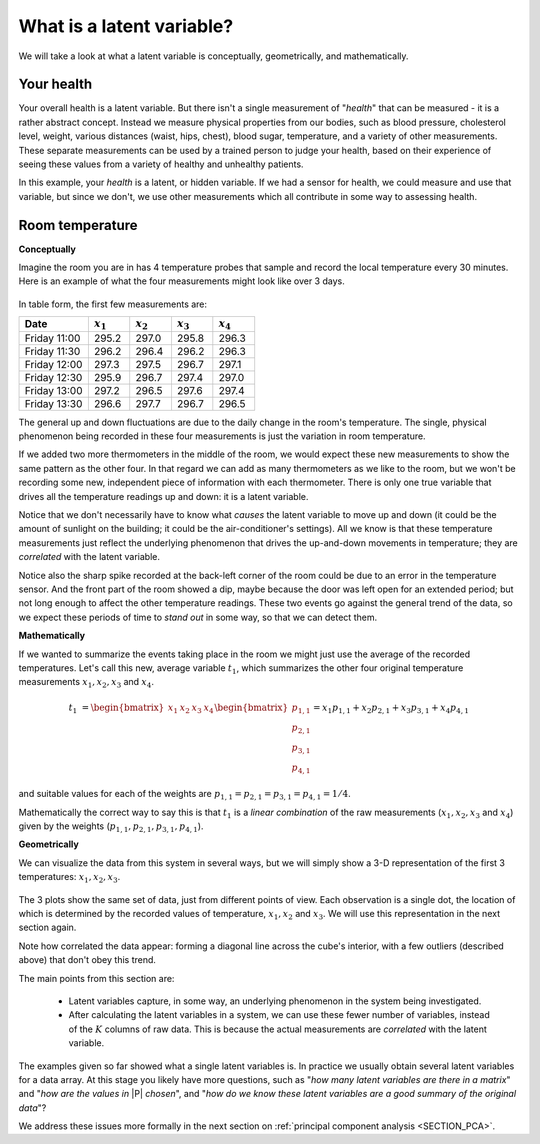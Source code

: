 What is a latent variable?
===================================================

.. index::
	pair: latent variable modelling; what is a latent variable

We will take a look at what a latent variable is conceptually, geometrically, and mathematically.

Your health
~~~~~~~~~~~~~~~~~~~~~~~~

Your overall health is a latent variable. But there isn't a single measurement of "*health*" that can be measured - it is a rather abstract concept. Instead we measure physical properties from our bodies, such as blood pressure, cholesterol level, weight, various distances (waist, hips, chest), blood sugar, temperature, and a variety of other measurements. These separate measurements can be used by a trained person to judge your health, based on their experience of seeing these values from a variety of healthy and unhealthy patients.

In this example, your *health* is a latent, or hidden variable. If we had a sensor for health, we could measure and use that variable, but since we don't, we use other measurements which all contribute in some way to assessing health.

.. _LVM_room_temperature_example:

Room temperature
~~~~~~~~~~~~~~~~~~~~~~~~

**Conceptually**

Imagine the room you are in has 4 temperature probes that sample and record the local temperature every 30 minutes. Here is an example of what the four measurements might look like over 3 days.

.. figure:: ../figures/examples/room-temperature/room-temperature-plots.png
	:alt:	../figures/examples/room-temperature/room-temperature-plots.py
	:scale: 70
	:width: 900px
	:align: center
	
In table form, the first few measurements are:

.. csv-table:: 
   :header: Date, :math:`x_1`, :math:`x_2`, :math:`x_3`, :math:`x_4`
   :widths: 50, 30, 30, 30, 30

	Friday 11:00, 295.2,     297.0,     295.8,     296.3
	Friday 11:30, 296.2,     296.4,     296.2,     296.3
	Friday 12:00, 297.3,     297.5,     296.7,     297.1
	Friday 12:30, 295.9,     296.7,     297.4,     297.0
	Friday 13:00, 297.2,     296.5,     297.6,     297.4
	Friday 13:30, 296.6,     297.7,     296.7,     296.5

.. Some questions that come to mind are what are fluctuations due to in the data; what is the sharp spike in the 3rd measurement due to; and why is there an unusual dip in the first temperature measurement?

The general up and down fluctuations are due to the daily change in the room's temperature. The single, physical phenomenon being recorded in these four measurements is just the variation in room temperature.  

If we added two more thermometers in the middle of the room, we would expect these new measurements to show the same pattern as the other four. In that regard we can add as many thermometers as we like to the room, but we won't be recording some new, independent piece of information with each thermometer. There is only one true variable that drives all the temperature readings up and down: it is a latent variable. 

Notice that we don't necessarily have to know what *causes* the latent variable to move up and down (it could be the amount of sunlight on the building; it could be the air-conditioner's settings). All we know is that these temperature measurements just reflect the underlying phenomenon that drives the up-and-down movements in temperature; they are *correlated* with the latent variable.

Notice also the sharp spike recorded at the back-left corner of the room could be due to an error in the temperature sensor. And the front part of the room showed a dip, maybe because the door was left open for an extended period; but not long enough to affect the other temperature readings.  These two events go against the general trend of the data, so we expect these periods of time to *stand out* in some way, so that we can detect them. 

**Mathematically**

If we wanted to summarize the events taking place in the room we might just use the average of the recorded temperatures. Let's call this new, average variable :math:`t_1`, which summarizes the other four original temperature measurements :math:`x_1, x_2, x_3` and :math:`x_4`.

.. math:: t_1 &= \begin{bmatrix} x_1 & x_2 & x_3 & x_4 \end{bmatrix}\begin{bmatrix} p_{1,1} \\ p_{2,1} \\ p_{3,1} \\ p_{4,1} \end{bmatrix} = x_1 p_{1,1} + x_2 p_{2,1} + x_3 p_{3,1} + x_4 p_{4,1} 

and suitable values for each of the weights are :math:`p_{1,1} = p_{2,1} = p_{3,1} = p_{4,1} = 1/4`.

.. _LVM_linear_combination:

Mathematically the correct way to say this is that :math:`t_1` is a *linear combination* of the raw measurements (:math:`x_1, x_2, x_3` and :math:`x_4`) given by the weights (:math:`p_{1,1}, p_{2,1}, p_{3,1}, p_{4,1}`).

**Geometrically**

We can visualize the data from this system in several ways, but we will simply show a 3-D representation of the first 3 temperatures: :math:`x_1, x_2, x_3`.

.. figure:: ../figures/examples/room-temperature/room-temperature-plots-combine.png
	:alt:	../figures/examples/room-temperature/room-temperature-plots-combine.py
	:scale: 100
	:width: 900px
	:align: center

The 3 plots show the same set of data, just from different points of view. Each observation is a single dot, the location of which is determined by the recorded values of temperature, :math:`x_1, x_2` and :math:`x_3`. We will use this representation in the next section again.

Note how correlated the data appear: forming a diagonal line across the cube's interior, with a few outliers (described above) that don't obey this trend.

.. OMIT FOR NOW

	Thickness of wood boards
	~~~~~~~~~~~~~~~~~~~~~~~~~~~~~~~~~~~~~~~~~~~~~~~~~~~~

	Wood boards (for example 2 by 4 boards) are measured for thickness at 6 locations prior to leaving the lumber mill (see the illustration). Three important quality variables are derived from these 6 measurements:

		* :math:`x_1` = average tail thickness: average of thickness 1 and 4
		* :math:`x_2` = average feed thickness: average of thickness 3 and 6
		* :math:`x_3` = average taper: average of thickness 1, 2 and 3 subtracted from average thickness 4, 5, and 6

		.. figure:: ../figures/examples/board-thickness//board_measurement_locations.png
			:alt:	../figures/examples/board-thickness//board_measurement_locations.svg
			:scale: 50
			:width: 900px
			:align: center


	Imagine that we have data from 100 boards, so we could represent this raw data a matrix where each row are the 3 measurements from one board.

	.. math:: 
		\underbrace{\mathbf{X}_\text{raw}}_{100 \times 3}
	
	The plots of these different thicknesses are 

	.. figure:: ../figures/examples/board-thickness/board-thickness-2d-and-3d-plot.png
		:alt:	../figures/examples/board-thickness/board-thickness-data-combine.py
		:scale: 70
		:width: 900px
		:align: center

	It is not surprising that the feed and tail thickness are related to each other. They are expected to have a positive correlation, because if the board is thicker, it will be thick at all locations. The taper measurement is unrelated to the boards thickness, since it doesn't matter if the board is thick or thin: it can still be tapered.

	So there are two latent variables in this system: 

		#.	The fact that the entire board is thicker or thinner is captured by the feed and tail thickness measurements.  These measurements are correlated with whatever physical phenomenon causes that average thickness to increase or decrease (e.g. spacing of the saw blades).
		#.	The third measurement, taper of the board, is capturing a different phenomenon in the system; possibly caused by how much the blades are skewed out of alignment. 
	
		.. But unless we perform an experiment where we change the saw alignment and measure the taper, we won't be sure that this is a causal relationship. 

	The main points from this section so far:

		*	Latent variables capture, in some way, an underlying phenomenon in the system being investigated.
		*	The actual measurements we take on the system are *correlated* with the latent variable.
		*	Latent variables that are unrelated to to each other are said to be independent, or orthogonal to each other.

	Latent variable modelling is concerned with how we can reduce the number of values we measure on each observation, but still retain the important features. In this example of the board thickness, we could use an average of the feed and tail measurements as one of the summary variables, called :math:`t_1`. And since the taper is independent of thickness, we would retain a second latent variable, called :math:`t_2`, that captures the taper measurement.

		.. math::
	
			t_1 &= \begin{bmatrix} x_1 & x_2 & x_3 \end{bmatrix}\begin{bmatrix} p_{1,1} \\ p_{2,1} \\ p_{3,1} \end{bmatrix} = x_1 p_{1,1} + x_2 p_{2,1} + x_3 p_{3,1}  \\
			t_2 &= \begin{bmatrix} x_1 & x_2 & x_3 \end{bmatrix}\begin{bmatrix} p_{1,2} \\ p_{2,2} \\ p_{3,2} \end{bmatrix} = x_1 p_{1,2} + x_2 p_{2,2} + x_3 p_{3,2}

	So using the measurements from each board, :math:`\begin{bmatrix} x_1, & x_2, & x_3 \end{bmatrix}` we obtain two derived values, :math:`\begin{bmatrix} t_1, & t_2 \end{bmatrix}`. These two values are intended to capture the essence of the original measurements. The weights :math:`p_{k,a}` are selected so that we meet that objective.

	What values would be suitable for the weights?  One option might be that:

	.. math::	
			t_1 &= \begin{bmatrix} x_1 & x_2 & x_3 \end{bmatrix}\begin{bmatrix} 1/2 \\ 1/2 \\ 0 \end{bmatrix} = \dfrac{x_1}{2} + \dfrac{x_2}{2} + 0 \\
			t_2 &= \begin{bmatrix} x_1 & x_2 & x_3 \end{bmatrix}\begin{bmatrix} 0 \\ 0 \\ \,1\, \end{bmatrix} = 0 + 0 + x_3
		
	or more compactly:

	.. math::
			\mathbf{t}' = \begin{bmatrix} t_1 & t_2 \end{bmatrix} &=
			\begin{bmatrix} x_1 & x_2 & x_3 \end{bmatrix} 
			\begin{bmatrix}  0.5 & 0 \\ 0.5 & 0 \\ 0  & 1  \end{bmatrix} =
			\begin{bmatrix} x_1 & x_2 & x_3 \end{bmatrix}
			\begin{bmatrix} p_{1,1} & p_{1,2}\\ p_{2,1} & p_{2,2} \\ p_{3,1} & p_{3,2} \end{bmatrix} =
			 \underbrace{\mathbf{x}_\text{raw}}_{1 \times 3} \underbrace{\mathbf{P}}_{3 \times 2} = \underbrace{\begin{bmatrix} t_1 & t_2 \end{bmatrix}}_{1 \times 2}
		
	The matrix |P| can now be used to take any vector of board measurements, represented as vector :math:`\mathbf{x}`, and calculate a summary vector, |t|, from it.

.. BACK TO NORMAL

The main points from this section are:

	*	Latent variables capture, in some way, an underlying phenomenon in the system being investigated.
	*	After calculating the latent variables in a system, we can use these fewer number of variables, instead of the :math:`K` columns of raw data. This is because the actual measurements are *correlated* with the latent variable.
	
The examples given so far showed what a single latent variables is. In practice we usually obtain several latent variables for a data array. At this stage you likely have more questions, such as "*how many latent variables are there in a matrix*" and "*how are the values in* |P| *chosen*", and "*how do we know these latent variables are a good summary of the original data*"?

We address these issues more formally in the next section on :ref:`principal component analysis <SECTION_PCA>`.

